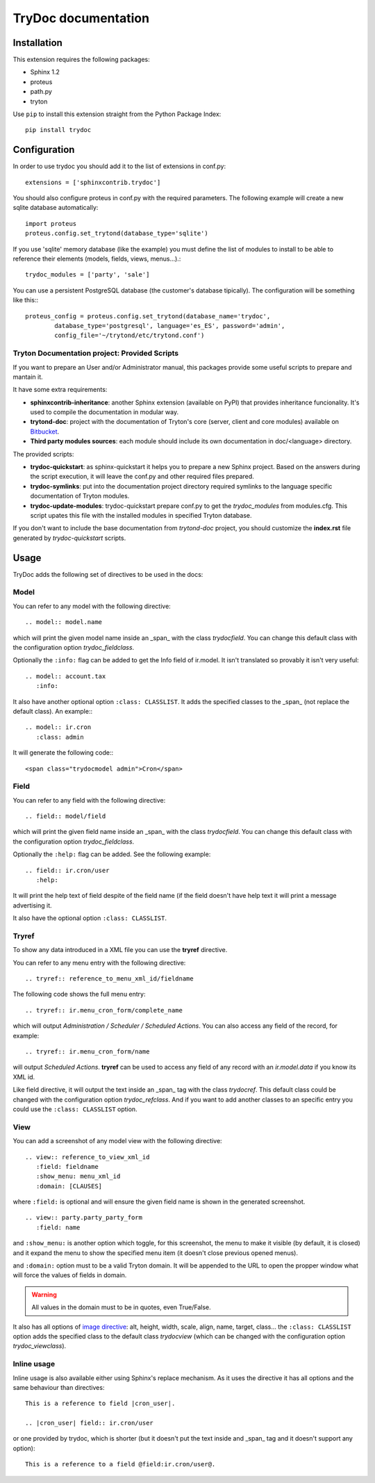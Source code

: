 .. TryDoc Test documentation master file, created by
   sphinx-quickstart on Sun Nov 13 11:04:16 2011.
   You can adapt this file completely to your liking, but it should at least
   contain the root `toctree` directive.

TryDoc documentation
====================

Installation
------------

This extension requires the following packages:

- Sphinx 1.2
- proteus
- path.py
- tryton

Use ``pip`` to install this extension straight from the Python Package Index::

   pip install trydoc


Configuration
-------------

In order to use trydoc you should add it to the list of extensions in conf.py::

   extensions = ['sphinxcontrib.trydoc']

You should also configure proteus in conf.py with the required parameters. The 
following example will create a new sqlite database automatically::

   import proteus
   proteus.config.set_trytond(database_type='sqlite')

If you use 'sqlite' memory database (like the example) you must define the
list of modules to install to be able to reference their elements (models,
fields, views, menus...).::

   trydoc_modules = ['party', 'sale']

You can use a persistent PostgreSQL database (the customer's database
tipically). The configuration will be something like this:::

    proteus_config = proteus.config.set_trytond(database_name='trydoc',
            database_type='postgresql', language='es_ES', password='admin',
            config_file='~/trytond/etc/trytond.conf')


Tryton Documentation project: Provided Scripts
~~~~~~~~~~~~~~~~~~~~~~~~~~~~~~~~~~~~~~~~~~~~~~

If you want to prepare an User and/or Administrator manual, this packages
provide some useful scripts to prepare and mantain it.

It have some extra requirements:

- **sphinxcontrib-inheritance**: another Sphinx extension (available on PyPI)
  that provides inheritance funcionality. It's used to compile the
  documentation in modular way.
- **trytond-doc**: project with the documentation of Tryton's core (server,
  client and core modules) available on `Bitbucket
  <https://bitbucket.org/trytonspain/trytond-doc>`_.
- **Third party modules sources**: each module should include its own
  documentation in doc/<language> directory.

The provided scripts:

- **trydoc-quickstart**: as sphinx-quickstart it helps you to prepare a new
  Sphinx project. Based on the answers during the script execution, it will
  leave the conf.py and other required files prepared.
- **trydoc-symlinks**: put into the documentation project directory required
  symlinks to the language specific documentation of Tryton modules.
- **trydoc-update-modules**: trydoc-quickstart prepare conf.py to get the
  *trydoc_modules* from modules.cfg. This script upates this file with the
  installed modules in specified Tryton database.

If you don't want to include the base documentation from *trytond-doc* project,
you should customize the **index.rst** file generated by *trydoc-quickstart*
scripts.


Usage
-----

TryDoc adds the following set of directives to be used in the docs:

Model
~~~~~

You can refer to any model with the following directive:

::

   .. model:: model.name

which will print the given model name inside an _span_ with the class
*trydocfield*. You can change this default class with the configuration option
*trydoc_fieldclass*.

Optionally the ``:info:`` flag can be added to get the Info field of ir.model.
It isn't translated so provably it isn't very useful:

::

   .. model:: account.tax
      :info:

It also have another optional option ``:class: CLASSLIST``. It adds the
specified classes to the _span_ (not replace the default class). An example:::

   .. model:: ir.cron
      :class: admin

It will generate the following code:::

    <span class="trydocmodel admin">Cron</span>

Field
~~~~~

You can refer to any field with the following directive:

::

   .. field:: model/field

which will print the given field name inside an _span_ with the class
*trydocfield*. You can change this default class with the configuration option
*trydoc_fieldclass*.

Optionally the ``:help:`` flag can be added. See the following example:

::

   .. field:: ir.cron/user
      :help:

It will print the help text of field despite of the field name (if the field
doesn't have help text it will print a message advertising it.

It also have the optional option ``:class: CLASSLIST``.

Tryref
~~~~~~

To show any data introduced in a XML file you can use the **tryref** directive.

You can refer to any menu entry with the following directive:

::

   .. tryref:: reference_to_menu_xml_id/fieldname

The following code shows the full menu entry:

::

   .. tryref:: ir.menu_cron_form/complete_name

which will output *Administration / Scheduler / Scheduled Actions*.
You can also access any field of the record, for example:

::

   .. tryref:: ir.menu_cron_form/name

will output *Scheduled Actions*. **tryref** can be used to access any field of 
any record with an *ir.model.data* if you know its XML id.

Like field directive, it will output the text inside an _span_ tag with the
class *trydocref*. This default class could be changed with the configuration
option *trydoc_refclass*. And if you want to add another classes to an specific
entry you could use the ``:class: CLASSLIST`` option.

View
~~~~

You can add a screenshot of any model view with the following directive:

::

   .. view:: reference_to_view_xml_id
      :field: fieldname
      :show_menu: menu_xml_id
      :domain: [CLAUSES]

where ``:field:`` is optional and will ensure the given field name is shown in 
the generated screenshot.

::

   .. view:: party.party_party_form
      :field: name

and ``:show_menu:`` is another option which toggle, for this screenshot, the
menu to make it visible (by default, it is closed) and it expand the menu to
show the specified menu item (it doesn't close previous opened menus).

and ``:domain:`` option must to be a valid Tryton domain. It will be appended
to the URL to open the propper window what will force the values of fields in
domain.

.. warning:: All values in the domain must to be in quotes, even True/False.

It also has all options of `image directive`_: alt, height, width, scale,
align, name, target, class... the ``:class: CLASSLIST`` option adds the
specified class to the default class *trydocview* (which can be changed with
the configuration option *trydoc_viewclass*).

.. _image directive: http://docutils.sourceforge.net/docs/ref/rst/directives.html#image

Inline usage
~~~~~~~~~~~~

Inline usage is also available either using Sphinx's replace mechanism. As it
uses the directive it has all options and the same behaviour than directives:

::

   This is a reference to field |cron_user|.

   .. |cron_user| field:: ir.cron/user

or one provided by trydoc, which is shorter (but it doesn't put the text inside
and _span_ tag and it doesn't support any option):

::

   This is a reference to a field @field:ir.cron/user@.

